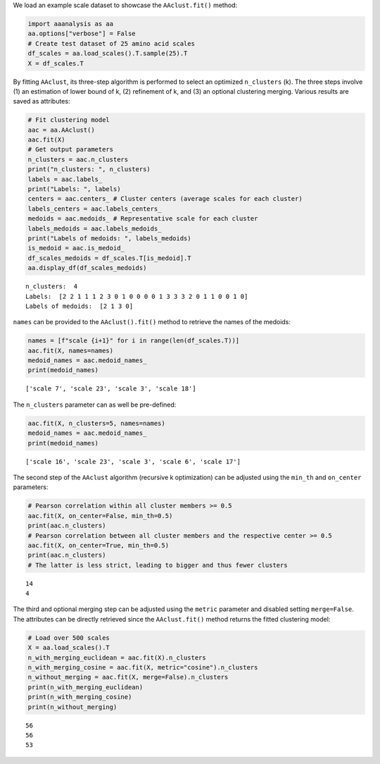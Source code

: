 We load an example scale dataset to showcase the ``AAclust.fit()``
method:

.. code:: ipython2

    import aaanalysis as aa
    aa.options["verbose"] = False
    # Create test dataset of 25 amino acid scales
    df_scales = aa.load_scales().T.sample(25).T
    X = df_scales.T

By fitting ``AAclust``, its three-step algorithm is performed to select
an optimized ``n_clusters`` (k). The three steps involve (1) an
estimation of lower bound of k, (2) refinement of k, and (3) an optional
clustering merging. Various results are saved as attributes:

.. code:: ipython2

    # Fit clustering model
    aac = aa.AAclust()
    aac.fit(X)
    # Get output parameters
    n_clusters = aac.n_clusters
    print("n_clusters: ", n_clusters)
    labels = aac.labels_
    print("Labels: ", labels)
    centers = aac.centers_ # Cluster centers (average scales for each cluster)
    labels_centers = aac.labels_centers_
    medoids = aac.medoids_ # Representative scale for each cluster
    labels_medoids = aac.labels_medoids_
    print("Labels of medoids: ", labels_medoids)
    is_medoid = aac.is_medoid_
    df_scales_medoids = df_scales.T[is_medoid].T
    aa.display_df(df_scales_medoids)


.. parsed-literal::

    n_clusters:  4
    Labels:  [2 2 1 1 1 2 3 0 1 0 0 0 0 1 3 3 3 2 0 1 1 0 0 1 0]
    Labels of medoids:  [2 1 3 0]



.. raw:: html

    <style type="text/css">
    #T_52c2f thead th {
      background-color: white;
      color: black;
    }
    #T_52c2f tbody tr:nth-child(odd) {
      background-color: #f2f2f2;
    }
    #T_52c2f tbody tr:nth-child(even) {
      background-color: white;
    }
    #T_52c2f th {
      padding: 5px;
      white-space: nowrap;
    }
    #T_52c2f  td {
      padding: 5px;
      white-space: nowrap;
    }
    #T_52c2f table {
      font-size: 12px;
    }
    </style>
    <table id="T_52c2f" style='display:block; max-height: 300px; max-width: 100%; overflow-x: auto; overflow-y: auto;'>
      <thead>
        <tr>
          <th class="blank level0" >&nbsp;</th>
          <th id="T_52c2f_level0_col0" class="col_heading level0 col0" >LINS030117</th>
          <th id="T_52c2f_level0_col1" class="col_heading level0 col1" >KOEH090110</th>
          <th id="T_52c2f_level0_col2" class="col_heading level0 col2" >CHOP780201</th>
          <th id="T_52c2f_level0_col3" class="col_heading level0 col3" >CASG920101</th>
        </tr>
        <tr>
          <th class="index_name level0" >AA</th>
          <th class="blank col0" >&nbsp;</th>
          <th class="blank col1" >&nbsp;</th>
          <th class="blank col2" >&nbsp;</th>
          <th class="blank col3" >&nbsp;</th>
        </tr>
      </thead>
      <tbody>
        <tr>
          <th id="T_52c2f_level0_row0" class="row_heading level0 row0" >A</th>
          <td id="T_52c2f_row0_col0" class="data row0 col0" >0.186000</td>
          <td id="T_52c2f_row0_col1" class="data row0 col1" >0.140000</td>
          <td id="T_52c2f_row0_col2" class="data row0 col2" >0.904000</td>
          <td id="T_52c2f_row0_col3" class="data row0 col3" >0.514000</td>
        </tr>
        <tr>
          <th id="T_52c2f_level0_row1" class="row_heading level0 row1" >C</th>
          <td id="T_52c2f_row1_col0" class="data row1 col0" >0.000000</td>
          <td id="T_52c2f_row1_col1" class="data row1 col1" >0.285000</td>
          <td id="T_52c2f_row1_col2" class="data row1 col2" >0.138000</td>
          <td id="T_52c2f_row1_col3" class="data row1 col3" >1.000000</td>
        </tr>
        <tr>
          <th id="T_52c2f_level0_row2" class="row_heading level0 row2" >D</th>
          <td id="T_52c2f_row2_col0" class="data row2 col0" >0.186000</td>
          <td id="T_52c2f_row2_col1" class="data row2 col1" >0.919000</td>
          <td id="T_52c2f_row2_col2" class="data row2 col2" >0.468000</td>
          <td id="T_52c2f_row2_col3" class="data row2 col3" >0.057000</td>
        </tr>
        <tr>
          <th id="T_52c2f_level0_row3" class="row_heading level0 row3" >E</th>
          <td id="T_52c2f_row3_col0" class="data row3 col0" >0.349000</td>
          <td id="T_52c2f_row3_col1" class="data row3 col1" >0.913000</td>
          <td id="T_52c2f_row3_col2" class="data row3 col2" >1.000000</td>
          <td id="T_52c2f_row3_col3" class="data row3 col3" >0.086000</td>
        </tr>
        <tr>
          <th id="T_52c2f_level0_row4" class="row_heading level0 row4" >F</th>
          <td id="T_52c2f_row4_col0" class="data row4 col0" >0.326000</td>
          <td id="T_52c2f_row4_col1" class="data row4 col1" >0.029000</td>
          <td id="T_52c2f_row4_col2" class="data row4 col2" >0.596000</td>
          <td id="T_52c2f_row4_col3" class="data row4 col3" >0.743000</td>
        </tr>
        <tr>
          <th id="T_52c2f_level0_row5" class="row_heading level0 row5" >G</th>
          <td id="T_52c2f_row5_col0" class="data row5 col0" >0.023000</td>
          <td id="T_52c2f_row5_col1" class="data row5 col1" >0.221000</td>
          <td id="T_52c2f_row5_col2" class="data row5 col2" >0.000000</td>
          <td id="T_52c2f_row5_col3" class="data row5 col3" >0.429000</td>
        </tr>
        <tr>
          <th id="T_52c2f_level0_row6" class="row_heading level0 row6" >H</th>
          <td id="T_52c2f_row6_col0" class="data row6 col0" >0.419000</td>
          <td id="T_52c2f_row6_col1" class="data row6 col1" >0.651000</td>
          <td id="T_52c2f_row6_col2" class="data row6 col2" >0.457000</td>
          <td id="T_52c2f_row6_col3" class="data row6 col3" >0.571000</td>
        </tr>
        <tr>
          <th id="T_52c2f_level0_row7" class="row_heading level0 row7" >I</th>
          <td id="T_52c2f_row7_col0" class="data row7 col0" >0.140000</td>
          <td id="T_52c2f_row7_col1" class="data row7 col1" >0.029000</td>
          <td id="T_52c2f_row7_col2" class="data row7 col2" >0.543000</td>
          <td id="T_52c2f_row7_col3" class="data row7 col3" >0.857000</td>
        </tr>
        <tr>
          <th id="T_52c2f_level0_row8" class="row_heading level0 row8" >K</th>
          <td id="T_52c2f_row8_col0" class="data row8 col0" >1.000000</td>
          <td id="T_52c2f_row8_col1" class="data row8 col1" >1.000000</td>
          <td id="T_52c2f_row8_col2" class="data row8 col2" >0.628000</td>
          <td id="T_52c2f_row8_col3" class="data row8 col3" >0.000000</td>
        </tr>
        <tr>
          <th id="T_52c2f_level0_row9" class="row_heading level0 row9" >L</th>
          <td id="T_52c2f_row9_col0" class="data row9 col0" >0.186000</td>
          <td id="T_52c2f_row9_col1" class="data row9 col1" >0.000000</td>
          <td id="T_52c2f_row9_col2" class="data row9 col2" >0.681000</td>
          <td id="T_52c2f_row9_col3" class="data row9 col3" >0.600000</td>
        </tr>
        <tr>
          <th id="T_52c2f_level0_row10" class="row_heading level0 row10" >M</th>
          <td id="T_52c2f_row10_col0" class="data row10 col0" >0.372000</td>
          <td id="T_52c2f_row10_col1" class="data row10 col1" >0.180000</td>
          <td id="T_52c2f_row10_col2" class="data row10 col2" >0.936000</td>
          <td id="T_52c2f_row10_col3" class="data row10 col3" >0.600000</td>
        </tr>
        <tr>
          <th id="T_52c2f_level0_row11" class="row_heading level0 row11" >N</th>
          <td id="T_52c2f_row11_col0" class="data row11 col0" >0.093000</td>
          <td id="T_52c2f_row11_col1" class="data row11 col1" >0.599000</td>
          <td id="T_52c2f_row11_col2" class="data row11 col2" >0.106000</td>
          <td id="T_52c2f_row11_col3" class="data row11 col3" >0.314000</td>
        </tr>
        <tr>
          <th id="T_52c2f_level0_row12" class="row_heading level0 row12" >P</th>
          <td id="T_52c2f_row12_col0" class="data row12 col0" >0.698000</td>
          <td id="T_52c2f_row12_col1" class="data row12 col1" >0.570000</td>
          <td id="T_52c2f_row12_col2" class="data row12 col2" >0.000000</td>
          <td id="T_52c2f_row12_col3" class="data row12 col3" >0.171000</td>
        </tr>
        <tr>
          <th id="T_52c2f_level0_row13" class="row_heading level0 row13" >Q</th>
          <td id="T_52c2f_row13_col0" class="data row13 col0" >0.256000</td>
          <td id="T_52c2f_row13_col1" class="data row13 col1" >0.733000</td>
          <td id="T_52c2f_row13_col2" class="data row13 col2" >0.574000</td>
          <td id="T_52c2f_row13_col3" class="data row13 col3" >0.143000</td>
        </tr>
        <tr>
          <th id="T_52c2f_level0_row14" class="row_heading level0 row14" >R</th>
          <td id="T_52c2f_row14_col0" class="data row14 col0" >0.372000</td>
          <td id="T_52c2f_row14_col1" class="data row14 col1" >1.000000</td>
          <td id="T_52c2f_row14_col2" class="data row14 col2" >0.436000</td>
          <td id="T_52c2f_row14_col3" class="data row14 col3" >0.257000</td>
        </tr>
        <tr>
          <th id="T_52c2f_level0_row15" class="row_heading level0 row15" >S</th>
          <td id="T_52c2f_row15_col0" class="data row15 col0" >0.186000</td>
          <td id="T_52c2f_row15_col1" class="data row15 col1" >0.384000</td>
          <td id="T_52c2f_row15_col2" class="data row15 col2" >0.213000</td>
          <td id="T_52c2f_row15_col3" class="data row15 col3" >0.257000</td>
        </tr>
        <tr>
          <th id="T_52c2f_level0_row16" class="row_heading level0 row16" >T</th>
          <td id="T_52c2f_row16_col0" class="data row16 col0" >0.419000</td>
          <td id="T_52c2f_row16_col1" class="data row16 col1" >0.250000</td>
          <td id="T_52c2f_row16_col2" class="data row16 col2" >0.277000</td>
          <td id="T_52c2f_row16_col3" class="data row16 col3" >0.343000</td>
        </tr>
        <tr>
          <th id="T_52c2f_level0_row17" class="row_heading level0 row17" >V</th>
          <td id="T_52c2f_row17_col0" class="data row17 col0" >0.163000</td>
          <td id="T_52c2f_row17_col1" class="data row17 col1" >0.076000</td>
          <td id="T_52c2f_row17_col2" class="data row17 col2" >0.521000</td>
          <td id="T_52c2f_row17_col3" class="data row17 col3" >0.657000</td>
        </tr>
        <tr>
          <th id="T_52c2f_level0_row18" class="row_heading level0 row18" >W</th>
          <td id="T_52c2f_row18_col0" class="data row18 col0" >0.349000</td>
          <td id="T_52c2f_row18_col1" class="data row18 col1" >0.244000</td>
          <td id="T_52c2f_row18_col2" class="data row18 col2" >0.543000</td>
          <td id="T_52c2f_row18_col3" class="data row18 col3" >0.914000</td>
        </tr>
        <tr>
          <th id="T_52c2f_level0_row19" class="row_heading level0 row19" >Y</th>
          <td id="T_52c2f_row19_col0" class="data row19 col0" >0.349000</td>
          <td id="T_52c2f_row19_col1" class="data row19 col1" >0.413000</td>
          <td id="T_52c2f_row19_col2" class="data row19 col2" >0.128000</td>
          <td id="T_52c2f_row19_col3" class="data row19 col3" >0.600000</td>
        </tr>
      </tbody>
    </table>



``names`` can be provided to the ``AAclust().fit()`` method to retrieve
the names of the medoids:

.. code:: ipython2

    names = [f"scale {i+1}" for i in range(len(df_scales.T))]
    aac.fit(X, names=names)
    medoid_names = aac.medoid_names_
    print(medoid_names)


.. parsed-literal::

    ['scale 7', 'scale 23', 'scale 3', 'scale 18']


The ``n_clusters`` parameter can as well be pre-defined:

.. code:: ipython2

    aac.fit(X, n_clusters=5, names=names)
    medoid_names = aac.medoid_names_
    print(medoid_names)


.. parsed-literal::

    ['scale 16', 'scale 23', 'scale 3', 'scale 6', 'scale 17']


The second step of the ``AAclust`` algorithm (recursive k optimization)
can be adjusted using the ``min_th`` and ``on_center`` parameters:

.. code:: ipython2

    # Pearson correlation within all cluster members >= 0.5
    aac.fit(X, on_center=False, min_th=0.5)
    print(aac.n_clusters)
    # Pearson correlation between all cluster members and the respective center >= 0.5
    aac.fit(X, on_center=True, min_th=0.5)
    print(aac.n_clusters)
    # The latter is less strict, leading to bigger and thus fewer clusters 


.. parsed-literal::

    14
    4


The third and optional merging step can be adjusted using the ``metric``
parameter and disabled setting ``merge=False``. The attributes can be
directly retrieved since the ``AAclust.fit()`` method returns the fitted
clustering model:

.. code:: ipython2

    # Load over 500 scales
    X = aa.load_scales().T
    n_with_merging_euclidean = aac.fit(X).n_clusters
    n_with_merging_cosine = aac.fit(X, metric="cosine").n_clusters
    n_without_merging = aac.fit(X, merge=False).n_clusters
    print(n_with_merging_euclidean)
    print(n_with_merging_cosine)
    print(n_without_merging)


.. parsed-literal::

    56
    56
    53


